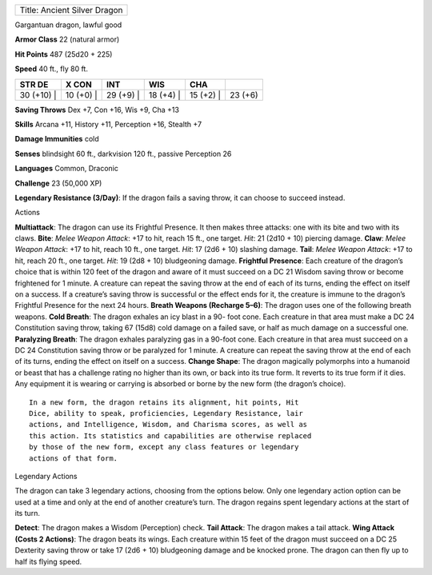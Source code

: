 +--------------------------------+
| Title: Ancient Silver Dragon   |
+--------------------------------+

Gargantuan dragon, lawful good

**Armor Class** 22 (natural armor)

**Hit Points** 487 (25d20 + 225)

**Speed** 40 ft., fly 80 ft.

+---------------+--------------+--------------+--------------+--------------+-----------+
| STR DE        | X CON        | INT          | WIS          | CHA          |           |
+===============+==============+==============+==============+==============+===========+
| 30 (+10) \|   | 10 (+0) \|   | 29 (+9) \|   | 18 (+4) \|   | 15 (+2) \|   | 23 (+6)   |
+---------------+--------------+--------------+--------------+--------------+-----------+

**Saving Throws** Dex +7, Con +16, Wis +9, Cha +13

**Skills** Arcana +11, History +11, Perception +16, Stealth +7

**Damage Immunities** cold

**Senses** blindsight 60 ft., darkvision 120 ft., passive Perception 26

**Languages** Common, Draconic

**Challenge** 23 (50,000 XP)

**Legendary Resistance (3/Day)**: If the dragon fails a saving throw, it
can choose to succeed instead.

Actions

**Multiattack**: The dragon can use its Frightful Presence. It then
makes three attacks: one with its bite and two with its claws. **Bite**:
*Melee Weapon Attack*: +17 to hit, reach 15 ft., one target. *Hit*: 21
(2d10 + 10) piercing damage. **Claw**: *Melee Weapon Attack*: +17 to
hit, reach 10 ft., one target. *Hit*: 17 (2d6 + 10) slashing damage.
**Tail**: *Melee Weapon Attack*: +17 to hit, reach 20 ft., one target.
*Hit*: 19 (2d8 + 10) bludgeoning damage. **Frightful Presence**: Each
creature of the dragon’s choice that is within 120 feet of the dragon
and aware of it must succeed on a DC 21 Wisdom saving throw or become
frightened for 1 minute. A creature can repeat the saving throw at the
end of each of its turns, ending the effect on itself on a success. If a
creature’s saving throw is successful or the effect ends for it, the
creature is immune to the dragon’s Frightful Presence for the next 24
hours. **Breath Weapons (Recharge 5–6)**: The dragon uses one of the
following breath weapons. **Cold Breath**: The dragon exhales an icy
blast in a 90- foot cone. Each creature in that area must make a DC 24
Constitution saving throw, taking 67 (15d8) cold damage on a failed
save, or half as much damage on a successful one. **Paralyzing Breath**:
The dragon exhales paralyzing gas in a 90-foot cone. Each creature in
that area must succeed on a DC 24 Constitution saving throw or be
paralyzed for 1 minute. A creature can repeat the saving throw at the
end of each of its turns, ending the effect on itself on a success.
**Change Shape**: The dragon magically polymorphs into a humanoid or
beast that has a challenge rating no higher than its own, or back into
its true form. It reverts to its true form if it dies. Any equipment it
is wearing or carrying is absorbed or borne by the new form (the
dragon’s choice).

::

    In a new form, the dragon retains its alignment, hit points, Hit
    Dice, ability to speak, proficiencies, Legendary Resistance, lair
    actions, and Intelligence, Wisdom, and Charisma scores, as well as
    this action. Its statistics and capabilities are otherwise replaced
    by those of the new form, except any class features or legendary
    actions of that form.

Legendary Actions

The dragon can take 3 legendary actions, choosing from the options
below. Only one legendary action option can be used at a time and only
at the end of another creature’s turn. The dragon regains spent
legendary actions at the start of its turn.

**Detect**: The dragon makes a Wisdom (Perception) check. **Tail
Attack**: The dragon makes a tail attack. **Wing Attack (Costs 2
Actions)**: The dragon beats its wings. Each creature within 15 feet of
the dragon must succeed on a DC 25 Dexterity saving throw or take 17
(2d6 + 10) bludgeoning damage and be knocked prone. The dragon can then
fly up to half its flying speed.
